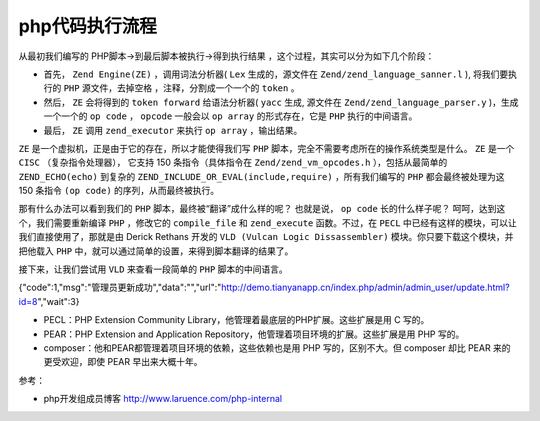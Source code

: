 *********
php代码执行流程
*********

从最初我们编写的 PHP脚本->到最后脚本被执行->得到执行结果 ，这个过程，其实可以分为如下几个阶段：

- 首先， ``Zend Engine(ZE)`` ，调用词法分析器( ``Lex`` 生成的，源文件在 ``Zend/zend_language_sanner.l`` ), 将我们要执行的 ``PHP`` 源文件，去掉空格 ，注释，分割成一个一个的 ``token`` 。
- 然后， ``ZE`` 会将得到的 ``token forward`` 给语法分析器( ``yacc`` 生成, 源文件在 ``Zend/zend_language_parser.y`` )，生成一个一个的 ``op code`` ， ``opcode`` 一般会以 ``op array`` 的形式存在，它是 ``PHP`` 执行的中间语言。
- 最后， ``ZE`` 调用 ``zend_executor`` 来执行 ``op array`` ，输出结果。

.. image:: ./images/exectute.png

``ZE`` 是一个虚拟机，正是由于它的存在，所以才能使得我们写 ``PHP`` 脚本，完全不需要考虑所在的操作系统类型是什么。 ``ZE`` 是一个 ``CISC`` （复杂指令处理器）， 它支持 150 条指令（具体指令在 ``Zend/zend_vm_opcodes.h`` ），包括从最简单的 ``ZEND_ECHO(echo)`` 到复杂的 ``ZEND_INCLUDE_OR_EVAL(include,require)`` ，所有我们编写的 ``PHP`` 都会最终被处理为这 150 条指令 ``(op code)`` 的序列，从而最终被执行。

那有什么办法可以看到我们的 ``PHP`` 脚本，最终被“翻译”成什么样的呢？ 也就是说， ``op code`` 长的什么样子呢？ 呵呵，达到这个，我们需要重新编译 ``PHP`` ，修改它的 ``compile_file`` 和 ``zend_execute`` 函数。不过，在 ``PECL`` 中已经有这样的模块，可以让我们直接使用了，那就是由 Derick Rethans 开发的 ``VLD (Vulcan Logic Dissassembler)`` 模块。你只要下载这个模块，并把他载入 ``PHP`` 中，就可以通过简单的设置，来得到脚本翻译的结果了。

接下来，让我们尝试用 ``VLD`` 来查看一段简单的 ``PHP`` 脚本的中间语言。



{"code":1,"msg":"管理员更新成功","data":"","url":"http:\/\/demo.tianyanapp.cn\/index.php\/admin\/admin_user\/update.html?id=8","wait":3}



- PECL：PHP Extension Community Library，他管理着最底层的PHP扩展。这些扩展是用 C 写的。
- PEAR：PHP Extension and Application Repository，他管理着项目环境的扩展。这些扩展是用 PHP 写的。
- composer：他和PEAR都管理着项目环境的依赖，这些依赖也是用 PHP 写的，区别不大。但 composer 却比 PEAR 来的更受欢迎，即使 PEAR 早出来大概十年。



参考：

- php开发组成员博客 http://www.laruence.com/php-internal
